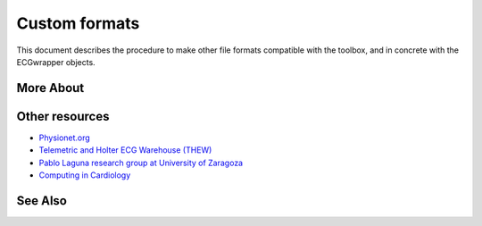 
Custom formats
==============

This document describes the procedure to make other file formats compatible with the toolbox, and in concrete with the ECGwrapper objects.

More About
----------


Other resources
---------------

-  `Physionet.org <http://physionet.org/>`__
-  `Telemetric and Holter ECG Warehouse
   (THEW) <http://thew-project.org/>`__
-  `Pablo Laguna research group at University of
   Zaragoza <http://diec.unizar.es/~laguna/personal/publicaciones/publicaciones.htm>`__
-  `Computing in Cardiology <http://cinc.org/>`__

See Also
--------

